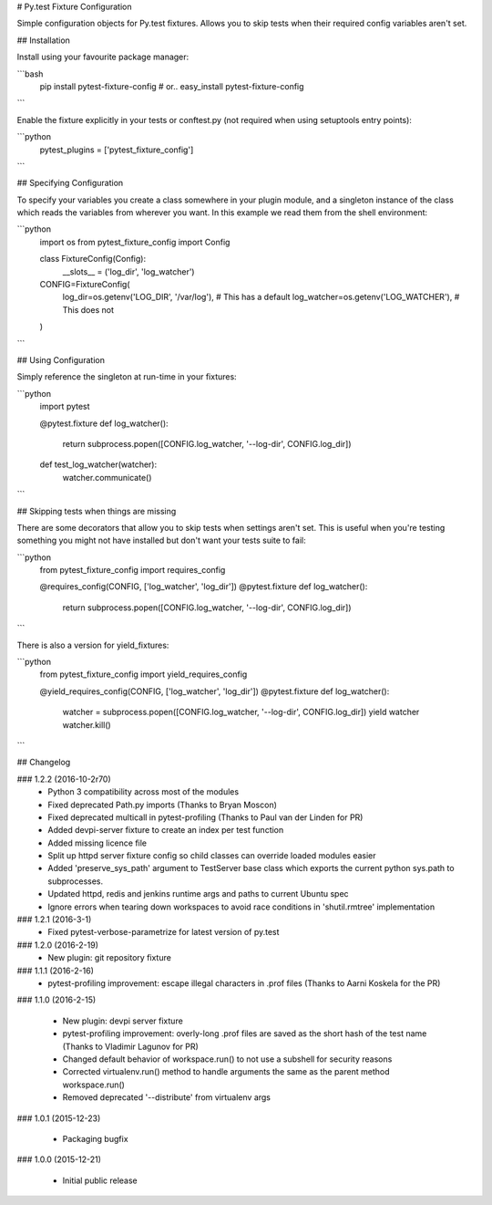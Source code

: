 # Py.test Fixture Configuration

Simple configuration objects for Py.test fixtures. 
Allows you to skip tests when their required config variables aren't set.

## Installation

Install using your favourite package manager:

```bash
    pip install pytest-fixture-config
    #  or..
    easy_install pytest-fixture-config
```

Enable the fixture explicitly in your tests or conftest.py (not required when using setuptools entry points):

```python
    pytest_plugins = ['pytest_fixture_config']
```


## Specifying Configuration

To specify your variables you create a class somewhere in your plugin module,
and a singleton instance of the class which reads the variables from wherever
you want. In this example we read them from the shell environment:

```python
    import os
    from pytest_fixture_config import Config

    class FixtureConfig(Config):
        __slots__ = ('log_dir', 'log_watcher')

    CONFIG=FixtureConfig(
        log_dir=os.getenv('LOG_DIR', '/var/log'),       # This has a default
        log_watcher=os.getenv('LOG_WATCHER'),           # This does not 
    )
```    

## Using Configuration

Simply reference the singleton at run-time in your fixtures:

```python
    import pytest

    @pytest.fixture
    def log_watcher():
        return subprocess.popen([CONFIG.log_watcher, '--log-dir', CONFIG.log_dir])

    def test_log_watcher(watcher):
        watcher.communicate()
```

## Skipping tests when things are missing

There are some decorators that allow you to skip tests when settings aren't set.
This is useful when you're testing something you might not have installed
but don't want your tests suite to fail:

```python
    from pytest_fixture_config import requires_config

    @requires_config(CONFIG, ['log_watcher', 'log_dir'])
    @pytest.fixture
    def log_watcher():
        return subprocess.popen([CONFIG.log_watcher, '--log-dir', CONFIG.log_dir])
```

There is also a version for yield_fixtures:

```python
    from pytest_fixture_config import yield_requires_config

    @yield_requires_config(CONFIG, ['log_watcher', 'log_dir'])
    @pytest.fixture
    def log_watcher():
        watcher = subprocess.popen([CONFIG.log_watcher, '--log-dir', CONFIG.log_dir])
        yield watcher
        watcher.kill()
```

## Changelog

### 1.2.2 (2016-10-2r70)
 * Python 3 compatibility across most of the modules
 * Fixed deprecated Path.py imports (Thanks to Bryan Moscon)
 * Fixed deprecated multicall in pytest-profiling (Thanks to Paul van der Linden for PR)
 * Added devpi-server fixture to create an index per test function
 * Added missing licence file
 * Split up httpd server fixture config so child classes can override loaded modules easier
 * Added 'preserve_sys_path' argument to TestServer base class which exports the current python sys.path to subprocesses. 
 * Updated httpd, redis and jenkins runtime args and paths to current Ubuntu spec
 * Ignore errors when tearing down workspaces to avoid race conditions in 'shutil.rmtree' implementation

### 1.2.1 (2016-3-1)
 * Fixed pytest-verbose-parametrize for latest version of py.test

### 1.2.0 (2016-2-19)
 * New plugin: git repository fixture

### 1.1.1 (2016-2-16)
 * pytest-profiling improvement: escape illegal characters in .prof files (Thanks to Aarni Koskela for the PR)

### 1.1.0 (2016-2-15)

 * New plugin: devpi server fixture
 * pytest-profiling improvement: overly-long .prof files are saved as the short hash of the test name (Thanks to Vladimir Lagunov for PR)
 * Changed default behavior of workspace.run() to not use a subshell for security reasons
 * Corrected virtualenv.run() method to handle arguments the same as the parent method workspace.run()
 * Removed deprecated '--distribute' from virtualenv args

### 1.0.1 (2015-12-23)

 *  Packaging bugfix

### 1.0.0 (2015-12-21)

 *  Initial public release



